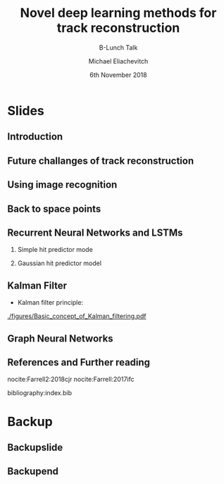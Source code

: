 #+TITLE: Novel deep learning methods for track reconstruction
#+SUBTITLE: B-Lunch Talk
#+AUTHOR: Michael Eliachevitch
#+DATE: 6th November 2018
#+OPTIONS: H:2 toc:nil num:nil
#+LATEX_CLASS: etp-beamer-fancy
#+BEAMER_HEADER: \institute{ETP -- KIT}
#+STARTUP: beamer
# #+COLUMNS: %45ITEM %10BEAMER_env(Env) %10BEAMER_act(Act) %4BEAMER_col(Col) %8BEAMER_opt(Opt)
* Slides
** Introduction
** Future challanges of track reconstruction
** Using image recognition
** Back to space points
** Recurrent Neural Networks and LSTMs
*** Simple hit predictor mode
#+ATTR_LATEX: :width 0.7\textwidth
[[./figures/rnnFilterModel.png]]
*** Gaussian hit predictor model
#+ATTR_LATEX: :width 0.7\textwidth
[[./figures/rnnGausFilterModel.png]]

** Kalman Filter
- Kalman filter principle:
#+ATTR_LATEX: :width 0.5\textwidth
[[./figures/Basic_concept_of_Kalman_filtering.pdf]]
** Graph Neural Networks

** References and Further reading
nocite:Farrell2:2018cjr
nocite:Farrell:2017ifc
#+LATEX: \bibliographystyle{unsrt}
bibliography:index.bib

* Backup
#+BEAMER:\backupbegin
** Backupslide

** Backupend
:PROPERTIES:
:BEAMER_ENV: ignoreheading
:END:
#+BEAMER:\backupend
* File local variable :noexport:ARCHIVE:

# Local Variables:
# org-latex-pdf-process: ("latexmk -interaction=nonstopmode -bibtex -output-directory=%o %f")
# End:
